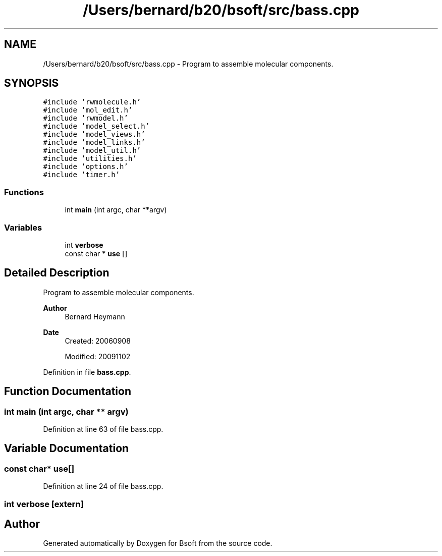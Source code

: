 .TH "/Users/bernard/b20/bsoft/src/bass.cpp" 3 "Wed Sep 1 2021" "Version 2.1.0" "Bsoft" \" -*- nroff -*-
.ad l
.nh
.SH NAME
/Users/bernard/b20/bsoft/src/bass.cpp \- Program to assemble molecular components\&.  

.SH SYNOPSIS
.br
.PP
\fC#include 'rwmolecule\&.h'\fP
.br
\fC#include 'mol_edit\&.h'\fP
.br
\fC#include 'rwmodel\&.h'\fP
.br
\fC#include 'model_select\&.h'\fP
.br
\fC#include 'model_views\&.h'\fP
.br
\fC#include 'model_links\&.h'\fP
.br
\fC#include 'model_util\&.h'\fP
.br
\fC#include 'utilities\&.h'\fP
.br
\fC#include 'options\&.h'\fP
.br
\fC#include 'timer\&.h'\fP
.br

.SS "Functions"

.in +1c
.ti -1c
.RI "int \fBmain\fP (int argc, char **argv)"
.br
.in -1c
.SS "Variables"

.in +1c
.ti -1c
.RI "int \fBverbose\fP"
.br
.ti -1c
.RI "const char * \fBuse\fP []"
.br
.in -1c
.SH "Detailed Description"
.PP 
Program to assemble molecular components\&. 


.PP
\fBAuthor\fP
.RS 4
Bernard Heymann 
.RE
.PP
\fBDate\fP
.RS 4
Created: 20060908 
.PP
Modified: 20091102 
.RE
.PP

.PP
Definition in file \fBbass\&.cpp\fP\&.
.SH "Function Documentation"
.PP 
.SS "int main (int argc, char ** argv)"

.PP
Definition at line 63 of file bass\&.cpp\&.
.SH "Variable Documentation"
.PP 
.SS "const char* use[]"

.PP
Definition at line 24 of file bass\&.cpp\&.
.SS "int verbose\fC [extern]\fP"

.SH "Author"
.PP 
Generated automatically by Doxygen for Bsoft from the source code\&.
